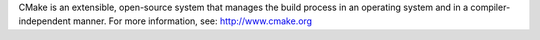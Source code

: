 

CMake is an extensible, open-source system that manages the build process in an operating system and in a compiler-independent manner.
For more information, see:
http://www.cmake.org
